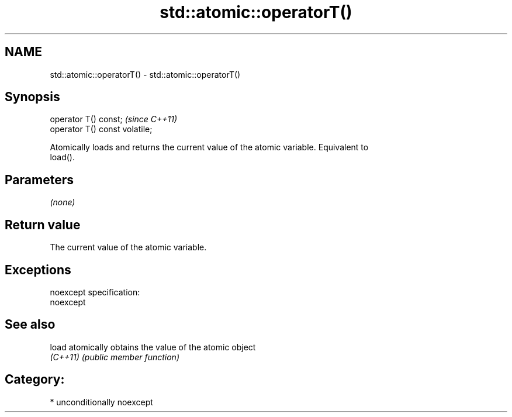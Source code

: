 .TH std::atomic::operatorT() 3 "Nov 25 2015" "2.1 | http://cppreference.com" "C++ Standard Libary"
.SH NAME
std::atomic::operatorT() \- std::atomic::operatorT()

.SH Synopsis
   operator T() const;           \fI(since C++11)\fP
   operator T() const volatile;

   Atomically loads and returns the current value of the atomic variable. Equivalent to
   load().

.SH Parameters

   \fI(none)\fP

.SH Return value

   The current value of the atomic variable.

.SH Exceptions

   noexcept specification:  
   noexcept
     

.SH See also

   load    atomically obtains the value of the atomic object
   \fI(C++11)\fP \fI(public member function)\fP 

.SH Category:

     * unconditionally noexcept
